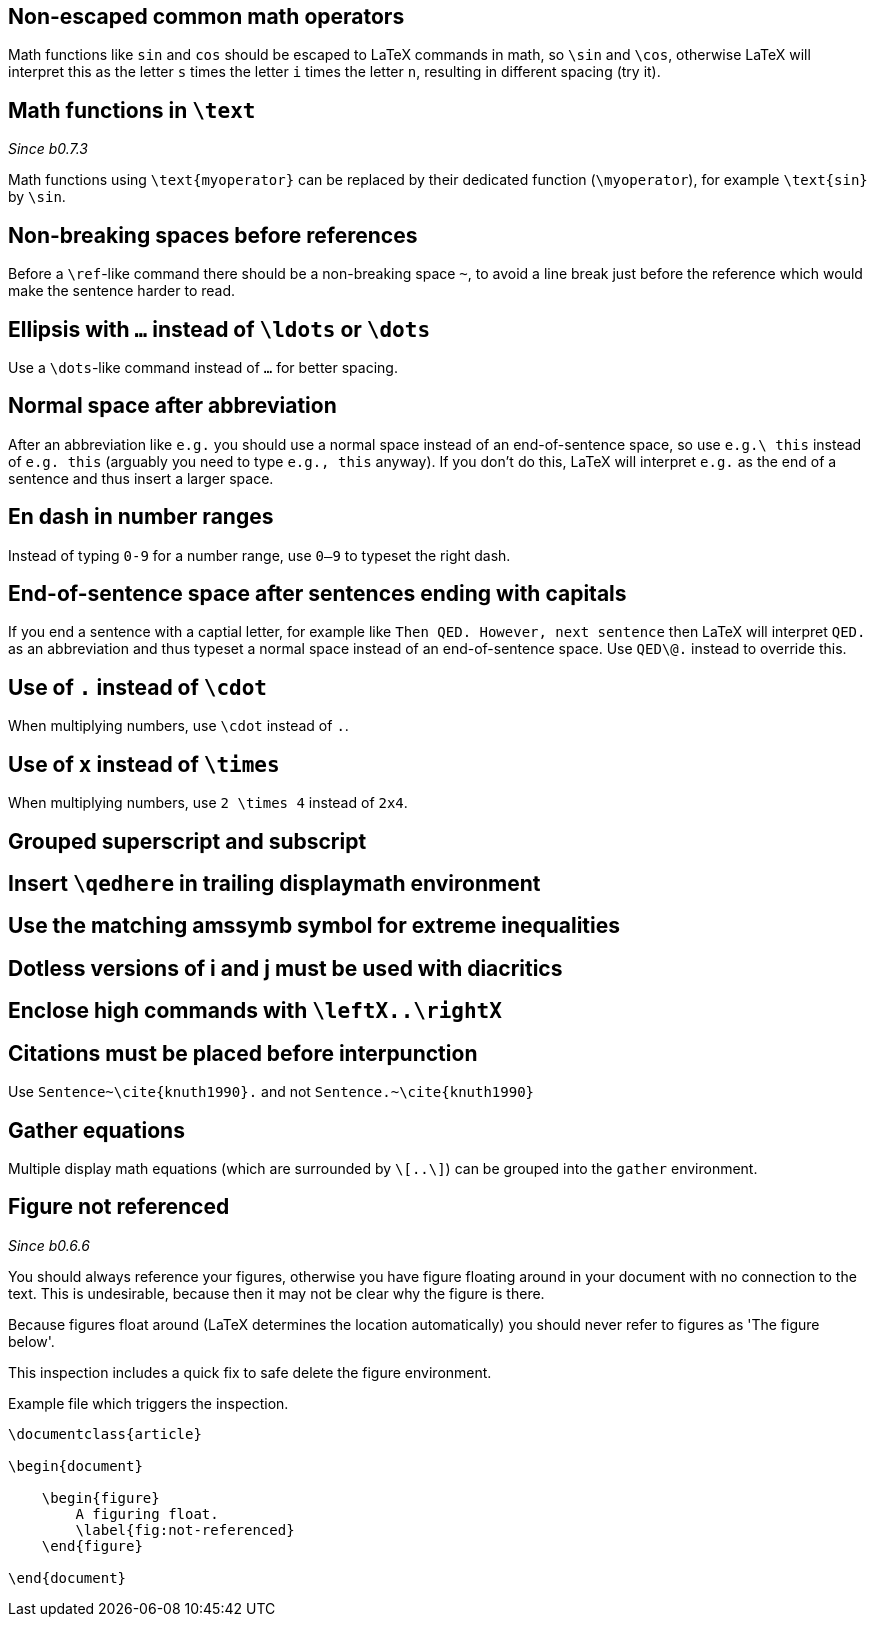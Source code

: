:pygmentize:

[#non-escaped-common-math-operators]
== Non-escaped common math operators

Math functions like `sin` and `cos` should be escaped to LaTeX commands in math, so `\sin` and `\cos`, otherwise LaTeX will interpret this as the letter `s` times the letter `i` times the letter `n`, resulting in different spacing (try it).

[#math-functions-in-text]
== Math functions in `\text`
_Since b0.7.3_

Math functions using `\text{myoperator}` can be replaced by their dedicated function (`\myoperator`), for example `\text{sin}` by `\sin`.

[#non-breaking-spaces-before-references]
== Non-breaking spaces before references

Before a `\ref`-like command there should be a non-breaking space `~`, to avoid a line break just before the reference which would make the sentence harder to read.

[#ellipsis]
== Ellipsis with `...` instead of `\ldots` or `\dots`

Use a `\dots`-like command instead of `...` for better spacing.

[#normal-space-after-abbreviation]
== Normal space after abbreviation

After an abbreviation like `e.g.` you should use a normal space instead of an end-of-sentence space, so use `e.g.\ this` instead of `e.g. this` (arguably you need to type `e.g., this` anyway). If you don't do this, LaTeX will interpret `e.g.` as the end of a sentence and thus insert a larger space.

[#en-dash]
== En dash in number ranges

Instead of typing `0-9` for a number range, use `0--9` to typeset the right dash.

[#end-of-sentence-space-after-capitals]
== End-of-sentence space after sentences ending with capitals

If you end a sentence with a captial letter, for example like `Then QED. However, next sentence` then LaTeX will interpret `QED.` as an abbreviation and thus typeset a normal space instead of an end-of-sentence space. Use `QED\@.` instead to override this.

[#dot]
== Use of `.` instead of `\cdot`

When multiplying numbers, use `\cdot` instead of `.`.

[#times]
== Use of `x` instead of `\times`

When multiplying numbers, use `2 \times 4` instead of `2x4`.

== Grouped superscript and subscript
== Insert `\qedhere` in trailing displaymath environment
== Use the matching amssymb symbol for extreme inequalities
== Dotless versions of i and j must be used with diacritics
== Enclose high commands with `\leftX..\rightX`
== Citations must be placed before interpunction

Use `Sentence~\cite{knuth1990}.` and not `Sentence.~\cite{knuth1990}`

== Gather equations
Multiple display math equations (which are surrounded by `\[..\]`) can be grouped into the `gather` environment.

== Figure not referenced

_Since b0.6.6_

You should always reference your figures, otherwise you have figure floating around in your document with no connection to the text.
This is undesirable, because then it may not be clear why the figure is there.

Because figures float around (LaTeX determines the location automatically) you should never refer to figures as 'The figure below'.

This inspection includes a quick fix to safe delete the figure environment.

.Example file which triggers the inspection.
[source,latex]
----
\documentclass{article}

\begin{document}

    \begin{figure}
        A figuring float.
        \label{fig:not-referenced}
    \end{figure}

\end{document}
----